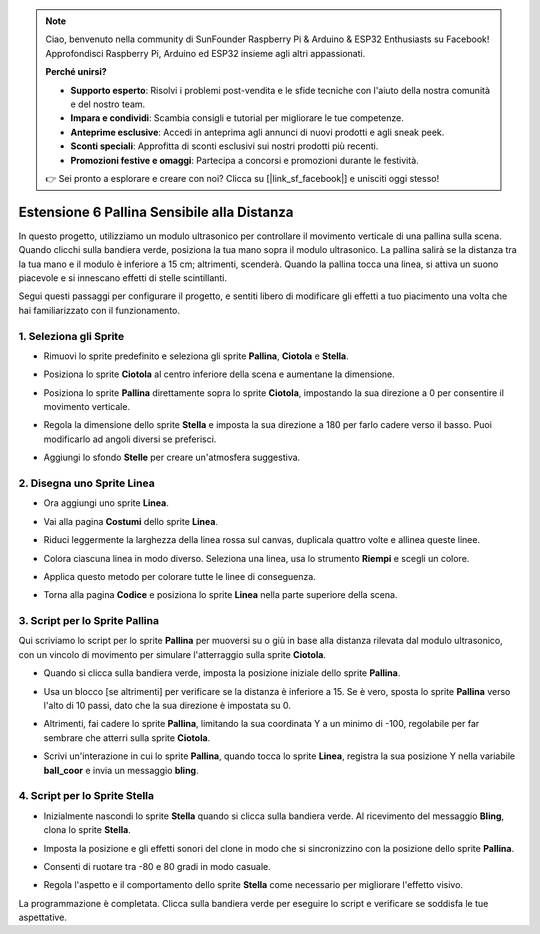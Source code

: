 .. note::

    Ciao, benvenuto nella community di SunFounder Raspberry Pi & Arduino & ESP32 Enthusiasts su Facebook! Approfondisci Raspberry Pi, Arduino ed ESP32 insieme agli altri appassionati.

    **Perché unirsi?**

    - **Supporto esperto**: Risolvi i problemi post-vendita e le sfide tecniche con l'aiuto della nostra comunità e del nostro team.
    - **Impara e condividi**: Scambia consigli e tutorial per migliorare le tue competenze.
    - **Anteprime esclusive**: Accedi in anteprima agli annunci di nuovi prodotti e agli sneak peek.
    - **Sconti speciali**: Approfitta di sconti esclusivi sui nostri prodotti più recenti.
    - **Promozioni festive e omaggi**: Partecipa a concorsi e promozioni durante le festività.

    👉 Sei pronto a esplorare e creare con noi? Clicca su [|link_sf_facebook|] e unisciti oggi stesso!

Estensione 6 Pallina Sensibile alla Distanza
===========================================================

In questo progetto, utilizziamo un modulo ultrasonico per controllare il movimento verticale di una pallina sulla scena. Quando clicchi sulla bandiera verde, posiziona la tua mano sopra il modulo ultrasonico. La pallina salirà se la distanza tra la tua mano e il modulo è inferiore a 15 cm; altrimenti, scenderà. Quando la pallina tocca una linea, si attiva un suono piacevole e si innescano effetti di stelle scintillanti.

.. raw:: html

   <video loop autoplay muted style = "max-width:70%">
      <source src="../../_static/video/sc_sensitive_ball.mp4" type="video/mp4">
      Your browser does not support the video tag.
   </video>

Segui questi passaggi per configurare il progetto, e sentiti libero di modificare gli effetti a tuo piacimento una volta che hai familiarizzato con il funzionamento.

1. Seleziona gli Sprite
---------------------------

* Rimuovi lo sprite predefinito e seleziona gli sprite **Pallina**, **Ciotola** e **Stella**.

  .. image:: img/ball_choose_sprite.png

* Posiziona lo sprite **Ciotola** al centro inferiore della scena e aumentane la dimensione.

  .. image:: img/ball_set_bowl.png

* Posiziona lo sprite **Pallina** direttamente sopra lo sprite **Ciotola**, impostando la sua direzione a 0 per consentire il movimento verticale.

  .. image:: img/ball_set_ball.png

* Regola la dimensione dello sprite **Stella** e imposta la sua direzione a 180 per farlo cadere verso il basso. Puoi modificarlo ad angoli diversi se preferisci.

  .. image:: img/ball_set_star.png

* Aggiungi lo sfondo **Stelle** per creare un'atmosfera suggestiva.

  .. image:: img/ball_select_backdrop.png

2. Disegna uno Sprite **Linea**
-----------------------------------

* Ora aggiungi uno sprite **Linea**.

  .. image:: img/ball_select_line.png

* Vai alla pagina **Costumi** dello sprite **Linea**.

  .. image:: img/ball_open_cos.png
    :width: 90%

* Riduci leggermente la larghezza della linea rossa sul canvas, duplicala quattro volte e allinea queste linee.

  .. image:: img/ball_copy_line.png
    :width: 90%

* Colora ciascuna linea in modo diverso. Seleziona una linea, usa lo strumento **Riempi** e scegli un colore.

  .. image:: img/ball_set_bk_color.png
    :width: 90%

* Applica questo metodo per colorare tutte le linee di conseguenza.

  .. image:: img/ball_select_line_color.png
    :width: 90%

* Torna alla pagina **Codice** e posiziona lo sprite **Linea** nella parte superiore della scena.

  .. image:: img/ball_line_position.png

3. Script per lo Sprite **Pallina**
--------------------------------------

Qui scriviamo lo script per lo sprite **Pallina** per muoversi su o giù in base alla distanza rilevata dal modulo ultrasonico, con un vincolo di movimento per simulare l'atterraggio sulla sprite **Ciotola**.

* Quando si clicca sulla bandiera verde, imposta la posizione iniziale dello sprite **Pallina**.

  .. image:: img/ball_script_ball1.png

* Usa un blocco [se altrimenti] per verificare se la distanza è inferiore a 15. Se è vero, sposta lo sprite **Pallina** verso l'alto di 10 passi, dato che la sua direzione è impostata su 0.

  .. image:: img/ball_script_ball3.png

* Altrimenti, fai cadere lo sprite **Pallina**, limitando la sua coordinata Y a un minimo di -100, regolabile per far sembrare che atterri sulla sprite **Ciotola**.

  .. image:: img/ball_script_ball4.png

* Scrivi un'interazione in cui lo sprite **Pallina**, quando tocca lo sprite **Linea**, registra la sua posizione Y nella variabile **ball_coor** e invia un messaggio **bling**.

  .. image:: img/ball_script_ball5.png

4. Script per lo Sprite **Stella**
-------------------------------------

* Inizialmente nascondi lo sprite **Stella** quando si clicca sulla bandiera verde. Al ricevimento del messaggio **Bling**, clona lo sprite **Stella**.

  .. image:: img/ball_script_star1.png

* Imposta la posizione e gli effetti sonori del clone in modo che si sincronizzino con la posizione dello sprite **Pallina**.

  .. image:: img/ball_script_star2.png

* Consenti di ruotare tra -80 e 80 gradi in modo casuale.

  .. image:: img/ball_script_star3.png

* Regola l'aspetto e il comportamento dello sprite **Stella** come necessario per migliorare l'effetto visivo.

  .. image:: img/ball_script_star4.png

La programmazione è completata. Clicca sulla bandiera verde per eseguire lo script e verificare se soddisfa le tue aspettative.

.. raw:: html

   <video loop autoplay muted style = "max-width:70%">
      <source src="../_static/video/sc_sensitive_ball.mp4"  type="video/mp4">
      Your browser does not support the video tag.
   </video>
